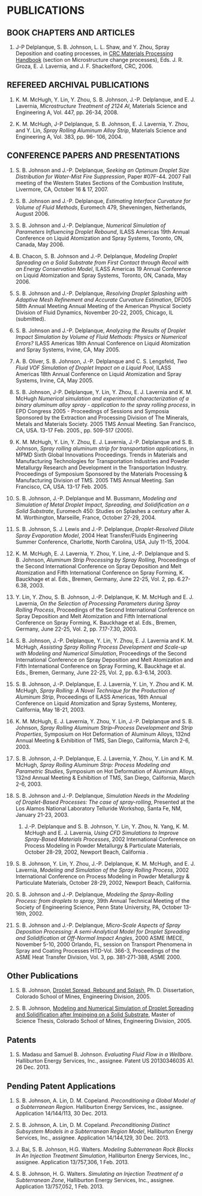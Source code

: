 * PUBLICATIONS

** BOOK CHAPTERS AND ARTICLES

1. J-P Delplanque, S. B. Johnson, L. L. Shaw, and Y. Zhou, Spray Deposition and coating processes, in _CRC Materials Processing Handbook_ (section on Microstructure change processes), Eds. J. R. Groza, E. J. Lavernia, and J. F. Shackelford, CRC, 2006.

** REFEREED ARCHIVAL PUBLICATIONS

2. K. M. McHugh, Y. Lin, Y. Zhou, S. B. Johnson, J.-P. Delplanque, and E. J. Lavernia, /Microstructure Treatment of 2124 Al/, Materials Science and Engineering A, Vol. 447, pp. 26-34, 2008.

1. K. M. McHugh, J-P Delplanque, S. B. Johnson, E. J. Lavernia, Y. Zhou, and Y. Lin, /Spray Rolling Aluminum Alloy Strip/, Materials Science and Engineering A, Vol. 383, pp. 96- 106, 2004.

** CONFERENCE PAPERS AND PRESENTATIONS

22. S. B. Johnson and J.-P. Delplanque, /Seeking an Optimum Droplet Size Distribution for Water-Mist Fire Suppression/, Paper #07F-44. 2007 Fall meeting of the Western States Sections of the Combustion Institute, Livermore, CA, October 16 & 17, 2007. 

21. S. B. Johnson and J.-P. Delplanque, /Estimating Interface Curvature for Volume of Fluid Methods/, Euromech 479, Sheveningen, Netherlands, August 2006. 

20. S. B. Johnson and J.-P. Delplanque, /Numerical Simulation of Parameters Influencing Droplet Rebound/, ILASS Americas 19th Annual Conference on Liquid Atomization and Spray Systems, Toronto, ON, Canada, May 2006. 

19. B. Chacon, S. B. Johnson and J.-P. Delplanque, /Modeling Droplet Spreading on a Solid Substrate from First Contact through Recoil with an Energy Conservation Model/, ILASS Americas 19 Annual Conference on Liquid Atomization and Spray Systems, Toronto, ON, Canada, May 2006. 

18. S. B. Johnson and J.-P. Delplanque, /Resolving Droplet Splashing with Adaptive Mesh Refinement and Accurate Curvature Estimation/, DFD05 58th Annual Meeting Annual Meeting of the American Physical Society Division of Fluid Dynamics, November 20-22, 2005, Chicago, IL (submitted). 

17. S. B. Johnson and J.-P. Delplanque, /Analyzing the Results of Droplet Impact Simulation by Volume of Fluid Methods: Physics or Numerical Errors?/ ILASS Americas 18th Annual Conference on Liquid Atomization and Spray Systems, Irvine, CA, May 2005. 

16. A. B. Oliver, S. B. Johnson, J.-P. Delplanque and C. S. Lengsfeld, /Two Fluid VOF Simulation of Droplet Impact on a Liquid Pool/, ILASS Americas 18th Annual Conference on Liquid Atomization and Spray Systems, Irvine, CA, May 2005. 

15. S. B. Johnson, J-P. Delplanque, Y. Lin, Y. Zhou, E. J. Lavernia and K. M. McHugh /Numerical simulation and experimental characterization of a binary aluminum alloy spray - application to the spray rolling process/, in EPD Congress 2005 - Proceedings of Sessions and Symposia Sponsored by the Extraction and Processing Division of The Minerals, Metals and Materials Society. 2005 TMS Annual Meeting. San Francisco, CA, USA. 13-17 Feb. 2005., pp. 509-517 (2005). 

14. K. M. McHugh, Y. Lin, Y. Zhou, E. J. Lavernia, J.-P. Delplanque and S. B. Johnson, /Spray rolling aluminum strip for transportation applications/, in MPMD Sixth Global Innovations Proceedings. Trends in Materials and Manufacturing Technologies for Transportation Industries and Powder Metallurgy Research and Development in the Transportation Industry. Proceedings of Symposium Sponsored by the Materials Processing & Manufacturing Division of TMS. 2005 TMS Annual Meeting. San Francisco, CA, USA. 13-17 Feb. 2005. 

13. S. B. Johnson, J.-P. Delplanque and M. Bussmann, /Modeling and Simulation of Metal Droplet Impact, Spreading, and Solidification on a Solid Substrate/, Euromech 450: Studies on Splashes a century after A. M. Worthington, Marseille, France, October 27-29, 2004. 

12. S. B. Johnson, S. J. Lewis and J.-P. Delplanque, /Droplet-Resolved Dilute Spray Evaporation Model/, 2004 Heat Transfer/Fluids Engineering Summer Conference, Charlotte, North Carolina, USA, July 11-15, 2004. 

11. K. M. McHugh, E. J. Lavernia, Y. Zhou, Y. Line, J.-P. Delplanque and S. B. Johnson, /Aluminum Strip Processing by Spray Rolling/, Proceedings of the Second International Conference on Spray Deposition and Melt Atomization and Fifth International Conference on Spray Forming, K. Bauckhage et al. Eds., Bremen, Germany, June 22-25, Vol. 2, pp. 6.27-6.38, 2003. 

10. Y. Lin, Y. Zhou, S. B. Johnson, J.-P. Delplanque, K. M. McHugh and E. J. Lavernia, /On the Selection of Processing Parameters during Spray Rolling Process/, Proceedings of the  Second International Conference on Spray Deposition and Melt Atomization and Fifth International Conference on Spray Forming, K. Bauckhage et al. Eds., Bremen, Germany, June 22-25, Vol. 2, pp. 7.17-7.30, 2003.

9. S. B. Johnson, J.-P. Delplanque, Y. Lin, Y. Zhou, E. J. Lavernia and K. M. McHugh, /Assisting Spray Rolling Process Development and Scale-up with Modeling and Numerical Simulation/, Proceedings of the Second International Conference on Spray Deposition and Melt Atomization and Fifth International Conference on Spray Forming, K. Bauckhage et al. Eds., Bremen, Germany, June 22-25, Vol. 2, pp. 6.3-6.14, 2003. 
 
8. S. B. Johnson, J.-P. Delplanque, E. J. Lavernia, Y. Lin, Y. Zhou and K. M. McHugh, /Spray Rolling: A Novel Technique for the Production of Aluminum Strip/, Proceedings of ILASS Americas, 16th Annual Conference on Liquid Atomization and Spray Systems, Monterey, California, May 18-21, 2003. 

7. K. M. McHugh, E. J. Lavernia, Y. Zhou, Y. Lin, J.-P. Delplanque and S. B. Johnson, /Spray Rolling Aluminum Strip--Process Development and Strip Properties/, Symposium on Hot Deformation of Aluminum Alloys, 132nd Annual Meeting & Exhibition of TMS, San Diego, California, March 2-6, 2003. 

6. S. B. Johnson, J.-P. Delplanque, E. J. Lavernia, Y. Zhou, Y. Lin and K. M. McHugh, /Spray Rolling Aluminum Strip: Process Modeling and Parametric Studies/, Symposium on Hot Deformation of Aluminum Alloys, 132nd Annual Meeting & Exhibition of TMS, San Diego, California, March 2-6, 2003. 

5. S. B. Johnson and J.-P. Delplanque, /Simulation Needs in the Modeling of Droplet-Based Processes: The case of spray-rolling/, Presented at the Los Alamos National Laboratory Telluride Workshop, Santa Fe, NM, January 21-23, 2003. 

 4. J.-P. Delplanque and S. B. Johnson, Y. Lin, Y. Zhou, N. Yang, K. M. McHugh and E. J. Lavernia, /Using CFD Simulations to Improve Spray-Based Materials Processes/, 2002 International Conference on Process Modeling in Powder Metallurgy & Particulate Materials, October 28-29, 2002, Newport Beach, California .

3. S. B. Johnson, Y. Lin, Y. Zhou, J.-P. Delplanque, K. M. McHugh, and E. J. Lavernia, /Modeling and Simulation of the Spray Rolling Process/, 2002 International Conference on Process Modeling in Powder Metallurgy & Particulate Materials, October 28-29, 2002, Newport Beach, California. 

2. S. B. Johnson and J.-P. Delplanque, /Modeling the Spray-Rolling Process: from droplets to spray/, 39th Annual Technical Meeting of the Society of Engineering Science, Penn State University, PA, October 13-16th, 2002. 

1. S. B. Johnson and J.-P. Delplanque, /Micro-Scale Aspects of Spray Deposition Processing: A semi-Analytical Model for Droplet Spreading and Solidification at Off-Normal Impact Angles/, 2000 ASME IMECE, November 5-10, 2000 Orlando, FL, session on Transport Phenomena in Spray and Coating Processes HTD-Vol. 366-3, Proceedings of the ASME Heat Transfer Division, Vol. 3, pp. 381-271-388, ASME 2000. 

** Other Publications

2. S. B. Johnson, _Droplet Spread, Rebound and Splash_, Ph. D. Dissertation, Colorado School of Mines, Engineering Division, 2005.

1. S. B. Johnson, _Modeling and Numerical Simulation of Droplet Spreading and Solidification after Impinging on a Solid Substrate_, Master of Science Thesis, Colorado School of Mines, Engineering Division, 2005.

** Patents

1. S. Madasu and Samuel B. Johnson. /Evaluating Fluid Flow in a Wellbore/. Halliburton Energy Services, Inc., assignee. Patent US 20130346035 A1. 26 Dec. 2013.


** Pending Patent Applications

4. S. B. Johnson, A. Lin, D. M. Copeland. /Preconditioning a Global Model of a Subterranean Region/. Halliburton Energy Services, Inc., assignee. Application 14/144/113, 30 Dec. 2013. 

3. S. B. Johnson, A. Lin, D. M. Copeland. /Preconditioning Distinct Subsystem Models in a Subterranean Region Model/, Halliburton Energy Services, Inc., assignee. Application 14/144,129, 30 Dec. 2013.

2. J. Bai, S. B. Johnson, H.G. Walters. /Modeling Subterranean Rock Blocks In An Injection Treatment Simulation/, Halliburton Energy Services, Inc., assignee.  Application 13/757,306, 1 Feb. 2013.
   
1.  S. B. Johnson, H. G. Walters. /Simulating an Injection Treatment of a Subterranean Zone/, Halliburton Energy Services, Inc., assignee. Application 13/757,052, 1 Feb. 2013. 
